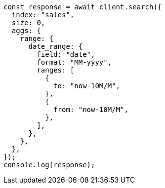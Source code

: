 // This file is autogenerated, DO NOT EDIT
// Use `node scripts/generate-docs-examples.js` to generate the docs examples

[source, js]
----
const response = await client.search({
  index: "sales",
  size: 0,
  aggs: {
    range: {
      date_range: {
        field: "date",
        format: "MM-yyyy",
        ranges: [
          {
            to: "now-10M/M",
          },
          {
            from: "now-10M/M",
          },
        ],
      },
    },
  },
});
console.log(response);
----
